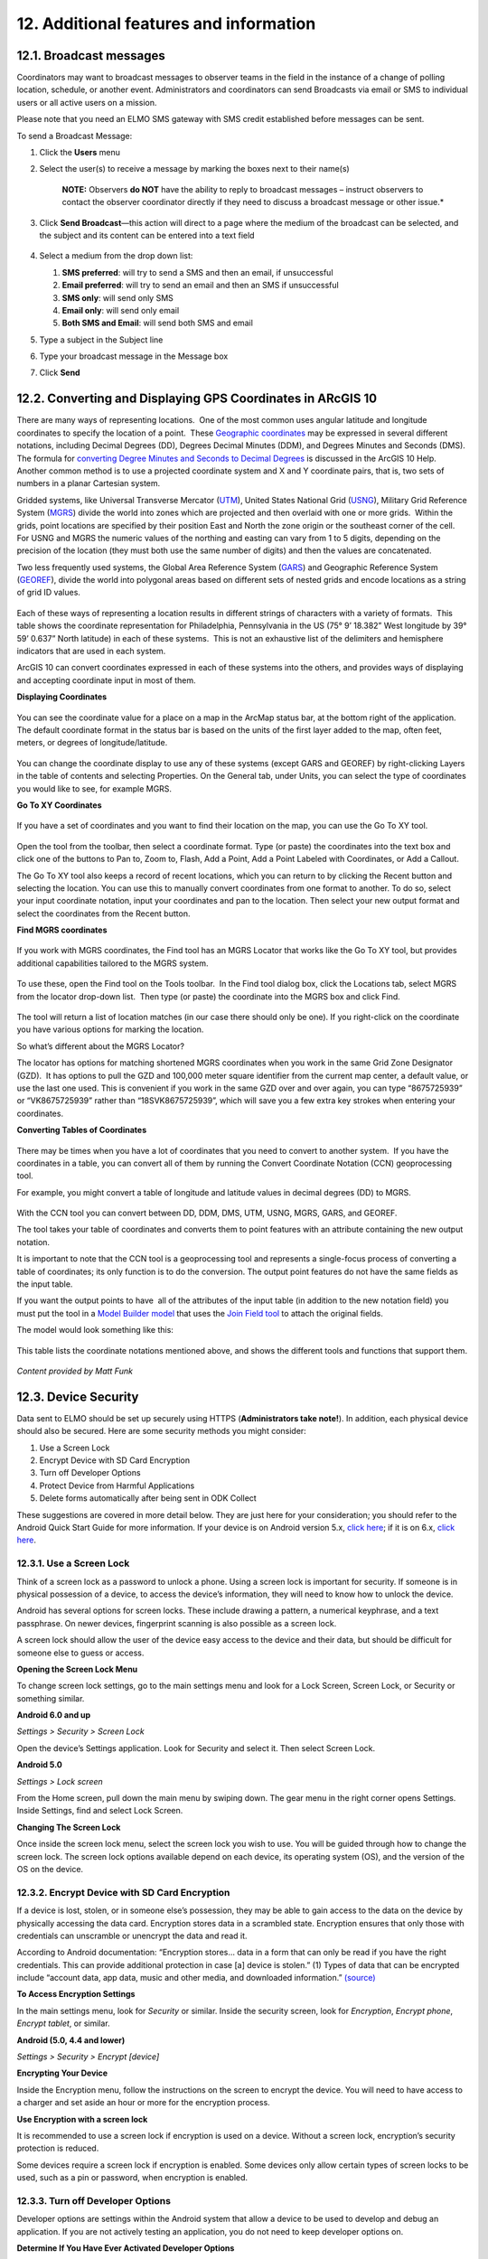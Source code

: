 12. Additional features and information
~~~~~~~~~~~~~~~~~~~~~~~~~~~~~~~~~~~~~~~

12.1. Broadcast messages
^^^^^^^^^^^^^^^^^^^^^^^^

Coordinators may want to broadcast messages to observer teams in the
field in the instance of a change of polling location, schedule, or
another event. Administrators and coordinators can send Broadcasts via
email or SMS to individual users or all active users on a mission.

Please note that you need an ELMO SMS gateway with SMS credit
established before messages can be sent.

To send a Broadcast Message:

1. Click the **Users** menu
2. Select the user(s) to receive a message by marking the boxes next to
   their name(s)

       **NOTE:** Observers **do NOT** have the ability to reply to
       broadcast messages – instruct observers to contact the observer
       coordinator directly if they need to discuss a broadcast message
       or other issue.*

3. Click **Send Broadcast**—this action will direct to a page where
   the medium of the broadcast can be selected, and the subject and its
   content can be entered into a text field
    |broadcast selection edited|
4. Select a medium from the drop down list:

   1. **SMS preferred**: will try to send a SMS and then an email, if
      unsuccessful
   2. **Email preferred**: will try to send an email and then an SMS
      if unsuccessful
   3. **SMS only**: will send only SMS
   4. **Email only**: will send only email
   5. **Both SMS and Email**: will send both SMS and email

5. Type a subject in the Subject line
6. Type your broadcast message in the Message box
7. | Click **Send**
   |  |broadcasts edited|

12.2. Converting and Displaying GPS Coordinates in ARcGIS 10
^^^^^^^^^^^^^^^^^^^^^^^^^^^^^^^^^^^^^^^^^^^^^^^^^^^^^^^^^^^^

There are many ways of representing locations.  One of the most common
uses angular latitude and longitude coordinates to specify the location
of a point.  These `Geographic
coordinates <http://en.wikipedia.org/wiki/Geographic_coordinate_system>`__
may be expressed in several different notations, including Decimal
Degrees (DD), Degrees Decimal Minutes (DDM), and Degrees Minutes and
Seconds (DMS). The formula for `converting Degree Minutes and Seconds to
Decimal
Degrees <http://help.arcgis.com/en/arcgisdesktop/10.0/help/index.html>`__
is discussed in the ArcGIS 10 Help.  Another common method is to use a
projected coordinate system and X and Y coordinate pairs, that is, two
sets of numbers in a planar Cartesian system.

Gridded systems, like Universal Transverse Mercator
(`UTM <http://en.wikipedia.org/wiki/Universal_Transverse_Mercator_coordinate_system>`__),
United States National Grid
(`USNG <http://en.wikipedia.org/wiki/USNG>`__), Military Grid Reference
System (`MGRS <http://en.wikipedia.org/wiki/MGRS>`__) divide the world
into zones which are projected and then overlaid with one or more
grids.  Within the grids, point locations are specified by their
position East and North the zone origin or the southeast corner of the
cell. For USNG and MGRS the numeric values of the northing and easting
can vary from 1 to 5 digits, depending on the precision of the location
(they must both use the same number of digits) and then the values are
concatenated.

Two less frequently used systems, the Global Area Reference System
(`GARS <http://en.wikipedia.org/wiki/Global_Area_Reference_System>`__)
and Geographic Reference System
(`GEOREF <http://en.wikipedia.org/wiki/Georef>`__), divide the world
into polygonal areas based on different sets of nested grids and encode
locations as a string of grid ID values.

.. figure:: arcgis-1.png
   :alt: arcgis 1

Each of these ways of representing a location results in different
strings of characters with a variety of formats.  This table shows the
coordinate representation for Philadelphia, Pennsylvania in the US (75°
9’ 18.382” West longitude by 39° 59’ 0.637” North latitude) in each of
these systems.  This is not an exhaustive list of the delimiters and
hemisphere indicators that are used in each system.

ArcGIS 10 can convert coordinates expressed in each of these systems
into the others, and provides ways of displaying and accepting
coordinate input in most of them.

**Displaying Coordinates**

.. figure:: arcgis-2.png
   :alt: arcgis 2

You can see the coordinate value for a place on a map in the ArcMap
status bar, at the bottom right of the application. The default
coordinate format in the status bar is based on the units of the first
layer added to the map, often feet, meters, or degrees of
longitude/latitude.

.. figure:: arcgis-3.png
   :alt: arcgis 3

You can change the coordinate display to use any of these systems
(except GARS and GEOREF) by right-clicking Layers in the table of
contents and selecting Properties. On the General tab, under Units, you
can select the type of coordinates you would like to see, for example
MGRS.

**Go To XY Coordinates**

.. figure:: arcgis-4.png
   :alt: arcgis 4

If you have a set of coordinates and you want to find their location on
the map, you can use the Go To XY tool.

.. figure:: arcgis-5.png
   :alt: arcgis 5

Open the tool from the toolbar, then select a coordinate format. Type
(or paste) the coordinates into the text box and click one of the
buttons to Pan to, Zoom to, Flash, Add a Point, Add a Point Labeled with
Coordinates, or Add a Callout.

The Go To XY tool also keeps a record of recent locations, which you can
return to by clicking the Recent button and selecting the location. You
can use this to manually convert coordinates from one format to another.
To do so, select your input coordinate notation, input your coordinates
and pan to the location. Then select your new output format and select
the coordinates from the Recent button.

**Find MGRS coordinates**

.. figure:: arcgis-6.png
   :alt: arcgis 6

If you work with MGRS coordinates, the Find tool has an MGRS Locator
that works like the Go To XY tool, but provides additional capabilities
tailored to the MGRS system.

.. figure:: arcgis-7.png
   :alt: arcgis 7

To use these, open the Find tool on the Tools toolbar.  In the Find tool
dialog box, click the Locations tab, select MGRS from the locator
drop-down list.  Then type (or paste) the coordinate into the MGRS box
and click Find.

.. figure:: arcgis-8.png
   :alt: arcgis 8

The tool will return a list of location matches (in our case there
should only be one). If you right-click on the coordinate you have
various options for marking the location.

So what’s different about the MGRS Locator?

The locator has options for matching shortened MGRS coordinates when you
work in the same Grid Zone Designator (GZD).  It has options to pull the
GZD and 100,000 meter square identifier from the current map center, a
default value, or use the last one used. This is convenient if you work
in the same GZD over and over again, you can type “8675725939” or
“VK8675725939” rather than “18SVK8675725939”, which will save you a few
extra key strokes when entering your coordinates.

**Converting Tables of Coordinates**

.. figure:: arcgis-9.png
   :alt: arcgis 9

There may be times when you have a lot of coordinates that you need to
convert to another system.  If you have the coordinates in a table, you
can convert all of them by running the Convert Coordinate Notation (CCN)
geoprocessing tool.

For example, you might convert a table of longitude and latitude values
in decimal degrees (DD) to MGRS.

.. figure:: arcgis-10.png
   :alt: arcgis 10

With the CCN tool you can convert between DD, DDM, DMS, UTM, USNG, MGRS,
GARS, and GEOREF.

The tool takes your table of coordinates and converts them to point
features with an attribute containing the new output notation.

It is important to note that the CCN tool is a geoprocessing tool and
represents a single-focus process of converting a table of coordinates;
its only function is to do the conversion. The output point features do
not have the same fields as the input table.

If you want the output points to have  all of the attributes of the
input table (in addition to the new notation field) you must put the
tool in a `Model Builder
model <http://help.arcgis.com/en/arcgisdesktop/10.0/help/index.html>`__
that uses the `Join Field
tool <http://help.arcgis.com/en/arcgisdesktop/10.0/help/index.html>`__
to attach the original fields.

The model would look something like this:

.. figure:: arcgis-11.png
   :alt: arcgis 11

This table lists the coordinate notations mentioned above, and shows the
different tools and functions that support them.

.. figure:: arcgis-12.png
   :alt: arcgis 12

*Content provided by Matt Funk*

12.3. Device Security
^^^^^^^^^^^^^^^^^^^^^

Data sent to ELMO should be set up securely using HTTPS
(**Administrators take note!**). In addition, each physical device
should also be secured. Here are some security methods you might
consider:

1. Use a Screen Lock
2. Encrypt Device with SD Card Encryption
3. Turn off Developer Options
4. Protect Device from Harmful Applications
5. Delete forms automatically after being sent in ODK Collect

These suggestions are covered in more detail below. They are just here
for your consideration; you should refer to the Android Quick Start
Guide for more information. If your device is on Android version 5.x,
`click
here <https://play.google.com/books/reader?id=dnzVBAAAQBAJ&printsec=frontcover&output=reader&hl=en&pg=GBS.PR1>`__;
if it is on 6.x, `click
here <https://play.google.com/books/reader?id=tu6bCgAAQBAJ&printsec=frontcover&output=reader&hl=en&pg=GBS.PP1>`__.

12.3.1. Use a Screen Lock
'''''''''''''''''''''''''

Think of a screen lock as a password to unlock a phone. Using a screen
lock is important for security. If someone is in physical possession of
a device, to access the device’s information, they will need to know how
to unlock the device.

Android has several options for screen locks. These include drawing a
pattern, a numerical keyphrase, and a text passphrase. On newer devices,
fingerprint scanning is also possible as a screen lock.

A screen lock should allow the user of the device easy access to the
device and their data, but should be difficult for someone else to guess
or access.

**Opening the Screen Lock Menu**

To change screen lock settings, go to the main settings menu and look
for a Lock Screen, Screen Lock, or Security or something similar.

**Android 6.0 and up**

*Settings > Security > Screen Lock*

Open the device’s Settings application. Look for Security and select it.
Then select Screen Lock.

**Android 5.0**

*Settings > Lock screen*

From the Home screen, pull down the main menu by swiping down. The gear
menu in the right corner opens Settings. Inside Settings, find and
select Lock Screen.

**Changing The Screen Lock**

Once inside the screen lock menu, select the screen lock you wish to
use. You will be guided through how to change the screen lock. The
screen lock options available depend on each device, its operating
system (OS), and the version of the OS on the device.

12.3.2. Encrypt Device with SD Card Encryption
''''''''''''''''''''''''''''''''''''''''''''''

If a device is lost, stolen, or in someone else’s possession, they may
be able to gain access to the data on the device by physically accessing
the data card. Encryption stores data in a scrambled state. Encryption
ensures that only those with credentials can unscramble or unencrypt the
data and read it.

According to Android documentation: “Encryption stores… data in a form
that can only be read if you have the right credentials. This can
provide additional protection in case [a] device is stolen.” (1) Types
of data that can be encrypted include “account data, app data, music and
other media, and downloaded information.”
`(source) <https://support.google.com/nexus/answer/2844831>`__

**To Access Encryption Settings**

In the main settings menu, look for *Security* or similar. Inside the
security screen, look for *Encryption*, *Encrypt phone*, *Encrypt
tablet*, or similar.

**Android (5.0, 4.4 and lower)**

*Settings > Security > Encrypt [device]*

**Encrypting Your Device**

Inside the Encryption menu, follow the instructions on the screen to
encrypt the device. You will need to have access to a charger and set
aside an hour or more for the encryption process.

**Use Encryption with a screen lock**

It is recommended to use a screen lock if encryption is used on a
device. Without a screen lock, encryption’s security protection is
reduced.

Some devices require a screen lock if encryption is enabled. Some
devices only allow certain types of screen locks to be used, such as a
pin or password, when encryption is enabled.

12.3.3. Turn off Developer Options
''''''''''''''''''''''''''''''''''

Developer options are settings within the Android system that allow a
device to be used to develop and debug an application. If you are not
actively testing an application, you do not need to keep developer
options on.

**Determine If You Have Ever Activated Developer Options**

By default, developer options are completely hidden in Settings. Look in
the main settings menu. Is there an option listed for *Developer
Options* or something similar?

If not, developer options have not been activated on the device. You can
skip the remaining steps in this section.

If *Developer Options* or something similar is listed, you should follow
the next steps to secure the device.

**Open Developer Options**

*Settings > Developer Options*

**Turn Off Developer Options**

Once *Developer Options* is open, turn off *Developer Options*.

Inside *Developer Options*, if you see that *Developer Options* are
already turned off on this device, this device is protected. You can
skip the remaining steps in this section.

Turning off *Developer Options* may involve moving a toggle from the
“\ *on*\ ” to “\ *off*\ ” position. Or it may involve deselecting all
options so that no checkboxes remain checked.

**Android 5.0**

On the top bar inside *Developer Options*, switch the toggle from *On*
to *Off*. You will know *Developer Options* are turned off when the
options on the screen are grayed out.

12.3.4. Protection from Harmful Applications
''''''''''''''''''''''''''''''''''''''''''''

Each time an application is installed, it has the potential to access
data and media, information about other apps, geolocation, and a great
deal of information about each device. It is important to install only
trusted applications and to remove any applications that are not
trusted.

After the initial install of necessary programs on the device, such as
ELMO software, device preparers can add security measures to protect
against harmful applications.

**Use the Approved Application Store**

It is recommended to install applications through the operating system’s
approved application store. For Android devices, this means most
applications should be installed through *Google Play Store*. The
applications found in the operating system’s approved application store
have been vetted to ensure the application does not contain malware.
Despite this, it is possible for an application from the approved
application store to be rouge in some way, including asking for
permissions to information on your device that it does not need. It is
good practice for election observers and device preparers to only
install programs that are needed and trusted.

**Turn Off Unknown Sources**

To ensure only applications from the approved application store can be
used, device prepares can turn off the *Unknown Sources* setting.

Inside the device’s settings, look for a setting related to types of
applications that can be installed. On some devices, this may mean
making sure the box marked next to *Unknown Sources* is not checked or
to uncheck it, if needed. On other devices, there may be a different way
to turn off *Unknown Sources*.

**Android 5.0**

*Settings > Security > Phone Administration > Unknown Sources*

**Turn on App Verification**

App verification ensures that an application undergoes a security check
on install and periodically. Look for a setting inside the main settings
security menu related to “\ *app verification*,” “\ *verify apps*,” or
something similar. Ensure that application verification is enabled.

**Android 5.0**

*Settings > Security > Phone Administration > Verify Apps*

Make sure the box next to Verify apps is checked.

**Android 6.0**

1. Access *Google Settings*. You can use one of these methods:

   1. Open the *Settings* Touch *Google*.
   2. Open the *Google Settings*

2. Inside *Google Settings*, touch *Security*.
3. Under *Verify Apps*, ensure that *Verify Apps* is turned on and turn
   on *Scan device for security threats*.

**Uninstall questionable applications**

If questionable apps have been installed on a device or there are
applications that are no longer needed on the device, it is recommended
that these applications be uninstalled for added security.

12.3.5. ODK Collect: Delete after sending forms
'''''''''''''''''''''''''''''''''''''''''''''''

In case you are worried about sensitive information you’ve collected and
“what if I lose my device,” you may want to also consider removing any
filled out forms on the ODK Collect app after they have been submitted
and received by ELMO.

The “Delete After Send” option is available through ODK Collect
settings. For more information, please visit https://opendatakit.org/.

.. |broadcast selection edited| image:: broadcast-selection-edited.png
.. |broadcasts edited| image:: broadcasts-edited.png
